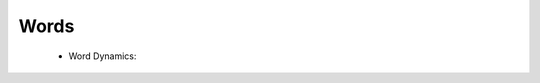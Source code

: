 Words
^^^^^^^^^^^^^^^^^^^^^^^^^^^^^^^^^^^^^^^^^^^^^^^^^^^^^^^^^^^^^^^^^

   .. toctree::
      most_frequent_words

   .. toctree::
      word_cloud

   .. toctree::
      tree_map


   * Word Dynamics:

      .. toctree::
         word_dynamics_plot

      .. toctree::
         word_dynamics_table

   .. toctree::
      topic_dynamics

   .. toctree::
      trend_topics

